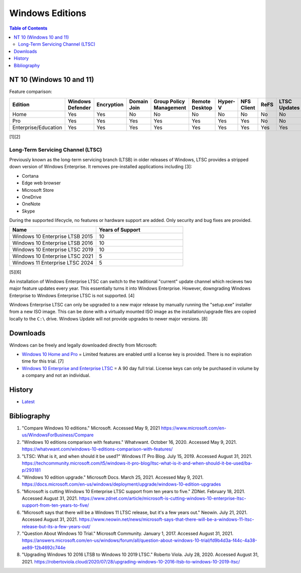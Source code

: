 Windows Editions
================

.. contents:: Table of Contents

NT 10 (Windows 10 and 11)
-------------------------

Feature comparison:

.. csv-table::
   :header: Edition, Windows Defender, Encryption, Domain Join, Group Policy Management, Remote Desktop, Hyper-V, NFS Client, ReFS, LTSC Updates
   :widths: 20, 20, 20, 20, 20, 20, 20, 20, 20, 20

   Home, Yes, Yes, No, No, No, No, No, No, No
   Pro, Yes, Yes, Yes, Yes, Yes, Yes, Yes, No, No
   Enterprise/Education, Yes, Yes, Yes, Yes, Yes, Yes, Yes, Yes, Yes

[1][2]

Long-Term Servicing Channel (LTSC)
~~~~~~~~~~~~~~~~~~~~~~~~~~~~~~~~~~

Previously known as the long-term servicing branch (LTSB) in older releases of Windows, LTSC provides a stripped down version of Windows Enterprise. It removes pre-installed applications including [3]:

-  Cortana
-  Edge web browser
-  Microsoft Store
-  OneDrive
-  OneNote
-  Skype

During the supported lifecycle, no features or hardware support are added. Only security and bug fixes are provided.

.. csv-table::
   :header: Name, Years of Support
   :widths: 20, 20

   Windows 10 Enterprise LTSB 2015, 10
   Windows 10 Enterprise LTSB 2016, 10
   Windows 10 Enterprise LTSC 2019, 10
   Windows 10 Enterprise LTSC 2021, 5
   Windows 11 Enterprise LTSC 2024, 5

[5][6]

An installation of Windows Enterprise LTSC can switch to the traditional "current" update channel which recieves two major feature updates every year. This essentially turns it into Windows Enterprise. However, downgrading Windows Enterprise to Windows Enterprise LTSC is not supported. [4]

Windows Enterprise LTSC can only be upgraded to a new major release by manually running the "setup.exe" installer from a new ISO image. This can be done with a virtually mounted ISO image as the installation/upgrade files are copied locally to the ``C:\`` drive. Windows Update will not provide upgrades to newer major versions. [8]

Downloads
---------

Windows can be freely and legally downloaded directly from Microsoft:

-  `Windows 10 Home and Pro <https://www.microsoft.com/en-us/software-download/windows10ISO>`__ = Limited features are enabled until a license key is provided. There is no expiration time for this trial. [7]
-  `Windows 10 Enterprise and Enterprise LTSC <https://www.microsoft.com/en-us/evalcenter/evaluate-windows-10-enterprise>`__ = A 90 day full trial. License keys can only be purchased in volume by a company and not an individual.

History
-------

-  `Latest <https://github.com/ekultails/rootpages/commits/main/src/windows/editions.rst>`__

Bibliography
------------

1. "Compare Windows 10 editions." Microsoft. Accessed May 9, 2021 https://www.microsoft.com/en-us/WindowsForBusiness/Compare
2. "Windows 10 editions comparison with features." Whatvwant. October 16, 2020. Accessed May 9, 2021. https://whatvwant.com/windows-10-editions-comparison-with-features/
3. "LTSC: What is it, and when should it be used?" Windows IT Pro Blog. July 15, 2019. Accessed August 31, 2021. https://techcommunity.microsoft.com/t5/windows-it-pro-blog/ltsc-what-is-it-and-when-should-it-be-used/ba-p/293181
4. "Windows 10 edition upgrade." Microsoft Docs. March 25, 2021. Accessed May 9, 2021. https://docs.microsoft.com/en-us/windows/deployment/upgrade/windows-10-edition-upgrades
5. "Microsoft is cutting Windows 10 Enterprise LTSC support from ten years to five." ZDNet. February 18, 2021. Accessed August 31, 2021. https://www.zdnet.com/article/microsoft-is-cutting-windows-10-enterprise-ltsc-support-from-ten-years-to-five/
6. "Microsoft says that there will be a Windows 11 LTSC release, but it's a few years out." Neowin. July 21, 2021. Accessed August 31, 2021. https://www.neowin.net/news/microsoft-says-that-there-will-be-a-windows-11-ltsc-release-but-its-a-few-years-out/
7. "Question About Windows 10 Trial." Microsoft Community. January 1, 2017. Accessed August 31, 2021. https://answers.microsoft.com/en-us/windows/forum/all/question-about-windows-10-trial/fd9b4d3a-f44c-4a38-ae89-12b4692c744e
8. "Upgrading Windows 10 2016 LTSB to Windows 10 2019 LTSC." Roberto Viola. July 28, 2020. Accessed August 31, 2021. https://robertoviola.cloud/2020/07/28/upgrading-windows-10-2016-ltsb-to-windows-10-2019-ltsc/
